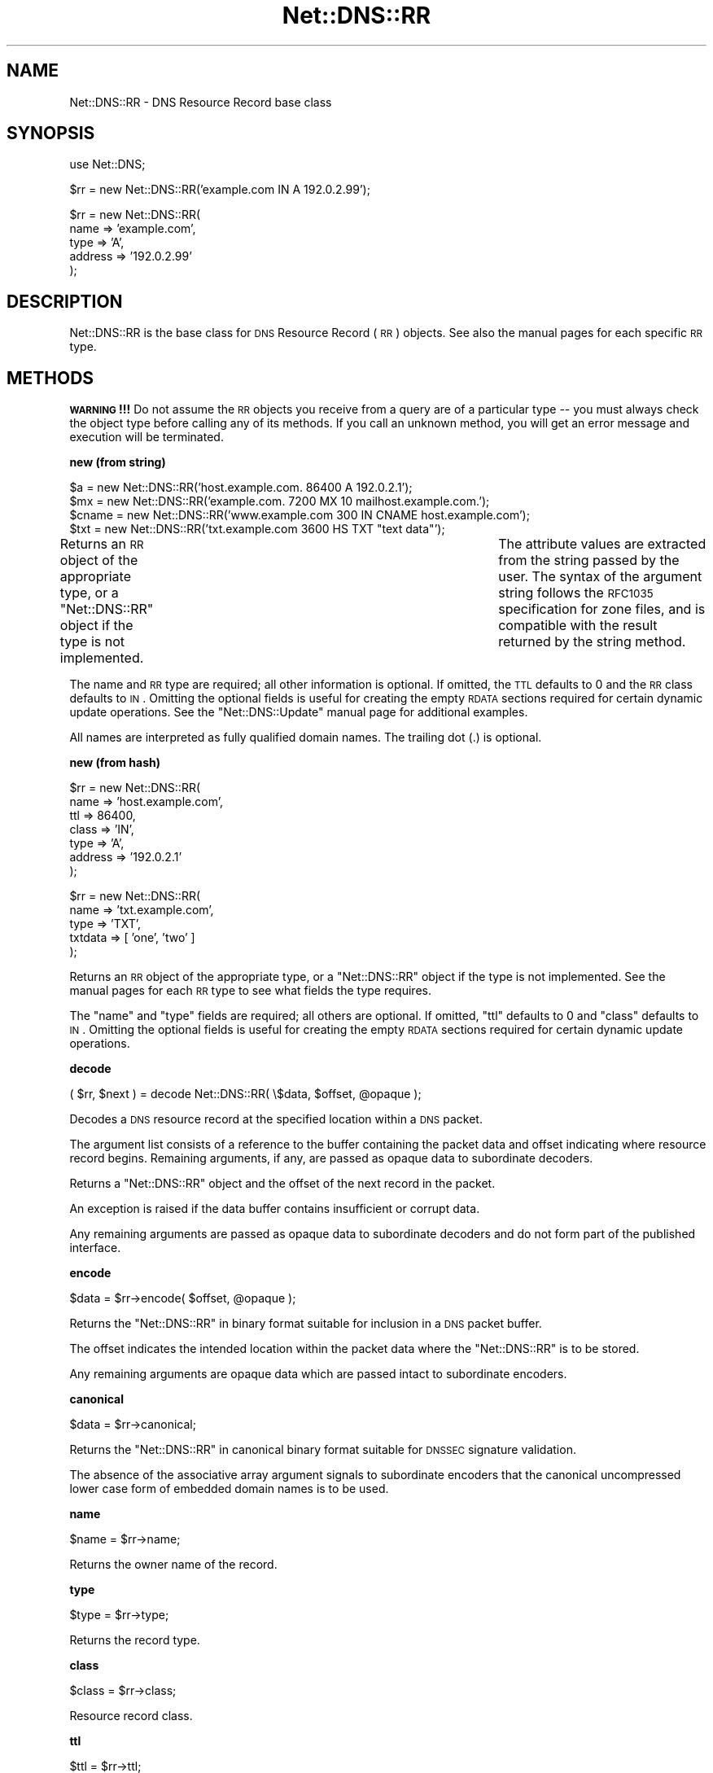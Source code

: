 .\" Automatically generated by Pod::Man v1.37, Pod::Parser v1.35
.\"
.\" Standard preamble:
.\" ========================================================================
.de Sh \" Subsection heading
.br
.if t .Sp
.ne 5
.PP
\fB\\$1\fR
.PP
..
.de Sp \" Vertical space (when we can't use .PP)
.if t .sp .5v
.if n .sp
..
.de Vb \" Begin verbatim text
.ft CW
.nf
.ne \\$1
..
.de Ve \" End verbatim text
.ft R
.fi
..
.\" Set up some character translations and predefined strings.  \*(-- will
.\" give an unbreakable dash, \*(PI will give pi, \*(L" will give a left
.\" double quote, and \*(R" will give a right double quote.  | will give a
.\" real vertical bar.  \*(C+ will give a nicer C++.  Capital omega is used to
.\" do unbreakable dashes and therefore won't be available.  \*(C` and \*(C'
.\" expand to `' in nroff, nothing in troff, for use with C<>.
.tr \(*W-|\(bv\*(Tr
.ds C+ C\v'-.1v'\h'-1p'\s-2+\h'-1p'+\s0\v'.1v'\h'-1p'
.ie n \{\
.    ds -- \(*W-
.    ds PI pi
.    if (\n(.H=4u)&(1m=24u) .ds -- \(*W\h'-12u'\(*W\h'-12u'-\" diablo 10 pitch
.    if (\n(.H=4u)&(1m=20u) .ds -- \(*W\h'-12u'\(*W\h'-8u'-\"  diablo 12 pitch
.    ds L" ""
.    ds R" ""
.    ds C` ""
.    ds C' ""
'br\}
.el\{\
.    ds -- \|\(em\|
.    ds PI \(*p
.    ds L" ``
.    ds R" ''
'br\}
.\"
.\" If the F register is turned on, we'll generate index entries on stderr for
.\" titles (.TH), headers (.SH), subsections (.Sh), items (.Ip), and index
.\" entries marked with X<> in POD.  Of course, you'll have to process the
.\" output yourself in some meaningful fashion.
.if \nF \{\
.    de IX
.    tm Index:\\$1\t\\n%\t"\\$2"
..
.    nr % 0
.    rr F
.\}
.\"
.\" For nroff, turn off justification.  Always turn off hyphenation; it makes
.\" way too many mistakes in technical documents.
.hy 0
.if n .na
.\"
.\" Accent mark definitions (@(#)ms.acc 1.5 88/02/08 SMI; from UCB 4.2).
.\" Fear.  Run.  Save yourself.  No user-serviceable parts.
.    \" fudge factors for nroff and troff
.if n \{\
.    ds #H 0
.    ds #V .8m
.    ds #F .3m
.    ds #[ \f1
.    ds #] \fP
.\}
.if t \{\
.    ds #H ((1u-(\\\\n(.fu%2u))*.13m)
.    ds #V .6m
.    ds #F 0
.    ds #[ \&
.    ds #] \&
.\}
.    \" simple accents for nroff and troff
.if n \{\
.    ds ' \&
.    ds ` \&
.    ds ^ \&
.    ds , \&
.    ds ~ ~
.    ds /
.\}
.if t \{\
.    ds ' \\k:\h'-(\\n(.wu*8/10-\*(#H)'\'\h"|\\n:u"
.    ds ` \\k:\h'-(\\n(.wu*8/10-\*(#H)'\`\h'|\\n:u'
.    ds ^ \\k:\h'-(\\n(.wu*10/11-\*(#H)'^\h'|\\n:u'
.    ds , \\k:\h'-(\\n(.wu*8/10)',\h'|\\n:u'
.    ds ~ \\k:\h'-(\\n(.wu-\*(#H-.1m)'~\h'|\\n:u'
.    ds / \\k:\h'-(\\n(.wu*8/10-\*(#H)'\z\(sl\h'|\\n:u'
.\}
.    \" troff and (daisy-wheel) nroff accents
.ds : \\k:\h'-(\\n(.wu*8/10-\*(#H+.1m+\*(#F)'\v'-\*(#V'\z.\h'.2m+\*(#F'.\h'|\\n:u'\v'\*(#V'
.ds 8 \h'\*(#H'\(*b\h'-\*(#H'
.ds o \\k:\h'-(\\n(.wu+\w'\(de'u-\*(#H)/2u'\v'-.3n'\*(#[\z\(de\v'.3n'\h'|\\n:u'\*(#]
.ds d- \h'\*(#H'\(pd\h'-\w'~'u'\v'-.25m'\f2\(hy\fP\v'.25m'\h'-\*(#H'
.ds D- D\\k:\h'-\w'D'u'\v'-.11m'\z\(hy\v'.11m'\h'|\\n:u'
.ds th \*(#[\v'.3m'\s+1I\s-1\v'-.3m'\h'-(\w'I'u*2/3)'\s-1o\s+1\*(#]
.ds Th \*(#[\s+2I\s-2\h'-\w'I'u*3/5'\v'-.3m'o\v'.3m'\*(#]
.ds ae a\h'-(\w'a'u*4/10)'e
.ds Ae A\h'-(\w'A'u*4/10)'E
.    \" corrections for vroff
.if v .ds ~ \\k:\h'-(\\n(.wu*9/10-\*(#H)'\s-2\u~\d\s+2\h'|\\n:u'
.if v .ds ^ \\k:\h'-(\\n(.wu*10/11-\*(#H)'\v'-.4m'^\v'.4m'\h'|\\n:u'
.    \" for low resolution devices (crt and lpr)
.if \n(.H>23 .if \n(.V>19 \
\{\
.    ds : e
.    ds 8 ss
.    ds o a
.    ds d- d\h'-1'\(ga
.    ds D- D\h'-1'\(hy
.    ds th \o'bp'
.    ds Th \o'LP'
.    ds ae ae
.    ds Ae AE
.\}
.rm #[ #] #H #V #F C
.\" ========================================================================
.\"
.IX Title "Net::DNS::RR 3"
.TH Net::DNS::RR 3 "2014-05-08" "perl v5.8.9" "User Contributed Perl Documentation"
.SH "NAME"
Net::DNS::RR \- DNS Resource Record base class
.SH "SYNOPSIS"
.IX Header "SYNOPSIS"
.Vb 1
\&    use Net::DNS;
.Ve
.PP
.Vb 1
\&    $rr = new Net::DNS::RR('example.com IN A 192.0.2.99');
.Ve
.PP
.Vb 5
\&    $rr = new Net::DNS::RR(
\&            name    => 'example.com',
\&            type    => 'A',
\&            address => '192.0.2.99'
\&            );
.Ve
.SH "DESCRIPTION"
.IX Header "DESCRIPTION"
Net::DNS::RR is the base class for \s-1DNS\s0 Resource Record (\s-1RR\s0) objects.
See also the manual pages for each specific \s-1RR\s0 type.
.SH "METHODS"
.IX Header "METHODS"
\&\fB\s-1WARNING\s0!!!\fR  Do not assume the \s-1RR\s0 objects you receive from a query
are of a particular type \*(-- you must always check the object type
before calling any of its methods.  If you call an unknown method,
you will get an error message and execution will be terminated.
.Sh "new (from string)"
.IX Subsection "new (from string)"
.Vb 4
\&    $a     = new Net::DNS::RR('host.example.com. 86400 A 192.0.2.1');
\&    $mx    = new Net::DNS::RR('example.com. 7200 MX 10 mailhost.example.com.');
\&    $cname = new Net::DNS::RR('www.example.com 300 IN CNAME host.example.com');
\&    $txt   = new Net::DNS::RR('txt.example.com 3600 HS TXT "text data"');
.Ve
.PP
Returns an \s-1RR\s0 object of the appropriate type, or a \f(CW\*(C`Net::DNS::RR\*(C'\fR
object if the type is not implemented.	The attribute values are
extracted from the string passed by the user.  The syntax of the
argument string follows the \s-1RFC1035\s0 specification for zone files,
and is compatible with the result returned by the string method.
.PP
The name and \s-1RR\s0 type are required; all other information is optional.
If omitted, the \s-1TTL\s0 defaults to 0 and the \s-1RR\s0 class defaults to \s-1IN\s0.
Omitting the optional fields is useful for creating the empty \s-1RDATA\s0
sections required for certain dynamic update operations.  See the
\&\f(CW\*(C`Net::DNS::Update\*(C'\fR manual page for additional examples.
.PP
All names are interpreted as fully qualified domain names.
The trailing dot (.) is optional.
.Sh "new (from hash)"
.IX Subsection "new (from hash)"
.Vb 7
\&    $rr = new Net::DNS::RR(
\&            name    => 'host.example.com',
\&            ttl     => 86400,
\&            class   => 'IN',
\&            type    => 'A',
\&            address => '192.0.2.1'
\&            );
.Ve
.PP
.Vb 5
\&    $rr = new Net::DNS::RR(
\&            name    => 'txt.example.com',
\&            type    => 'TXT',
\&            txtdata => [ 'one', 'two' ]
\&            );
.Ve
.PP
Returns an \s-1RR\s0 object of the appropriate type, or a \f(CW\*(C`Net::DNS::RR\*(C'\fR
object if the type is not implemented.	See the manual pages for
each \s-1RR\s0 type to see what fields the type requires.
.PP
The \f(CW\*(C`name\*(C'\fR and \f(CW\*(C`type\*(C'\fR fields are required; all others are optional.
If omitted, \f(CW\*(C`ttl\*(C'\fR defaults to 0 and \f(CW\*(C`class\*(C'\fR defaults to \s-1IN\s0.
Omitting the optional fields is useful for creating the empty \s-1RDATA\s0
sections required for certain dynamic update operations.
.Sh "decode"
.IX Subsection "decode"
.Vb 1
\&    ( $rr, $next ) = decode Net::DNS::RR( \e$data, $offset, @opaque );
.Ve
.PP
Decodes a \s-1DNS\s0 resource record at the specified location within a
\&\s-1DNS\s0 packet.
.PP
The argument list consists of a reference to the buffer containing
the packet data and offset indicating where resource record begins.
Remaining arguments, if any, are passed as opaque data to
subordinate decoders.
.PP
Returns a \f(CW\*(C`Net::DNS::RR\*(C'\fR object and the offset of the next record
in the packet.
.PP
An exception is raised if the data buffer contains insufficient or
corrupt data.
.PP
Any remaining arguments are passed as opaque data to subordinate
decoders and do not form part of the published interface.
.Sh "encode"
.IX Subsection "encode"
.Vb 1
\&    $data = $rr->encode( $offset, @opaque );
.Ve
.PP
Returns the \f(CW\*(C`Net::DNS::RR\*(C'\fR in binary format suitable for inclusion
in a \s-1DNS\s0 packet buffer.
.PP
The offset indicates the intended location within the packet data
where the \f(CW\*(C`Net::DNS::RR\*(C'\fR is to be stored.
.PP
Any remaining arguments are opaque data which are passed intact to
subordinate encoders.
.Sh "canonical"
.IX Subsection "canonical"
.Vb 1
\&    $data = $rr->canonical;
.Ve
.PP
Returns the \f(CW\*(C`Net::DNS::RR\*(C'\fR in canonical binary format suitable for
\&\s-1DNSSEC\s0 signature validation.
.PP
The absence of the associative array argument signals to subordinate
encoders that the canonical uncompressed lower case form of embedded
domain names is to be used.
.Sh "name"
.IX Subsection "name"
.Vb 1
\&    $name = $rr->name;
.Ve
.PP
Returns the owner name of the record.
.Sh "type"
.IX Subsection "type"
.Vb 1
\&    $type = $rr->type;
.Ve
.PP
Returns the record type.
.Sh "class"
.IX Subsection "class"
.Vb 1
\&    $class = $rr->class;
.Ve
.PP
Resource record class.
.Sh "ttl"
.IX Subsection "ttl"
.Vb 2
\&    $ttl = $rr->ttl;
\&    $ttl = $rr->ttl(3600);
.Ve
.PP
Resource record time to live in seconds.
.Sh "rdata"
.IX Subsection "rdata"
.Vb 1
\&    $rr = new Net::DNS::RR( type => NULL, rdata => 'arbitrary' );
.Ve
.PP
Resource record data section when viewed as opaque octets.
.Sh "print"
.IX Subsection "print"
.Vb 1
\&    $rr->print;
.Ve
.PP
Prints the record to the standard output.  Calls the \fBstring\fR
method to get the \s-1RR\s0 string representation.
.Sh "string"
.IX Subsection "string"
.Vb 1
\&    print $rr->string, "\en";
.Ve
.PP
Returns a string representation of the \s-1RR\s0 using the zone file format
described in \s-1RFC1035\s0.  All domain names are fully qualified with
trailing dot.  This differs from \s-1RR\s0 attribute methods, which omit
the trailing dot.
.Sh "rdstring"
.IX Subsection "rdstring"
.Vb 1
\&    $rdstring = $rr->rdstring;
.Ve
.PP
Returns a string representation of the RR-specific data.
.Sh "plain"
.IX Subsection "plain"
.Vb 1
\&    $plain = $rr->plain;
.Ve
.PP
Returns a simplified single line representation of the \s-1RR\s0 using the
zone file format defined in \s-1RFC1035\s0.  This facilitates interaction
with programs like nsupdate which have simplified \s-1RR\s0 parsers.
.Sh "token"
.IX Subsection "token"
.Vb 1
\&    @token = $rr->token;
.Ve
.PP
Returns a token list representation of the \s-1RR\s0 zone file string.
.SH "Sorting of RR arrays"
.IX Header "Sorting of RR arrays"
Sorting of \s-1RR\s0 arrays is done by \fINet::DNS::rrsort()\fR, see documentation
for Net::DNS. This package provides class methods to set the
comparator function used for a particular \s-1RR\s0 based on its attributes.
.Sh "set_rrsort_func"
.IX Subsection "set_rrsort_func"
.Vb 4
\&    Net::DNS::RR::MX->set_rrsort_func(
\&        'preference',
\&        sub { $Net::DNS::a->preference <=> $Net::DNS::b->preference }
\&        );
.Ve
.PP
.Vb 4
\&    Net::DNS::RR::MX->set_rrsort_func(
\&        'default_sort',
\&        Net::DNS::RR::MX->get_rrsort_func('preference')
\&        );
.Ve
.PP
\&\fIset_rrsort_func()\fR must be called as a class method. The first argument is
the attribute name on which the sorting is to take place. If you specify
\&\*(L"default_sort\*(R" then that is the sort algorithm that will be used when
\&\fIrrsort()\fR is called without an \s-1RR\s0 attribute as argument.
.PP
The second argument is a reference to a comparison function that uses the
global variables \f(CW$a\fR and \f(CW$b\fR in the Net::DNS package. During sorting, the
variables \f(CW$a\fR and \f(CW$b\fR will contain references to objects of the class whose
\&\fIset_rrsort_func()\fR was called. The above sorting function will only be
applied to Net::DNS::RR::MX objects.
.PP
The above example is the sorting function implemented in \s-1MX\s0.
.SH "COPYRIGHT"
.IX Header "COPYRIGHT"
Copyright (c)1997\-2002 Michael Fuhr. 
.PP
Portions Copyright (c)2002\-2004 Chris Reinhardt.
.PP
Portions Copyright (c)2005\-2007 Olaf Kolkman.
.PP
Portions Copyright (c)2007,2012 Dick Franks.
.PP
All rights reserved.
.PP
This program is free software; you may redistribute it and/or
modify it under the same terms as Perl itself.
.SH "SEE ALSO"
.IX Header "SEE ALSO"
perl, Net::DNS, Net::DNS::Question,
Net::DNS::Packet, Net::DNS::Update,
\&\s-1RFC1035\s0 Section 4.1.3, \s-1RFC1123\s0, \s-1RFC3597\s0

